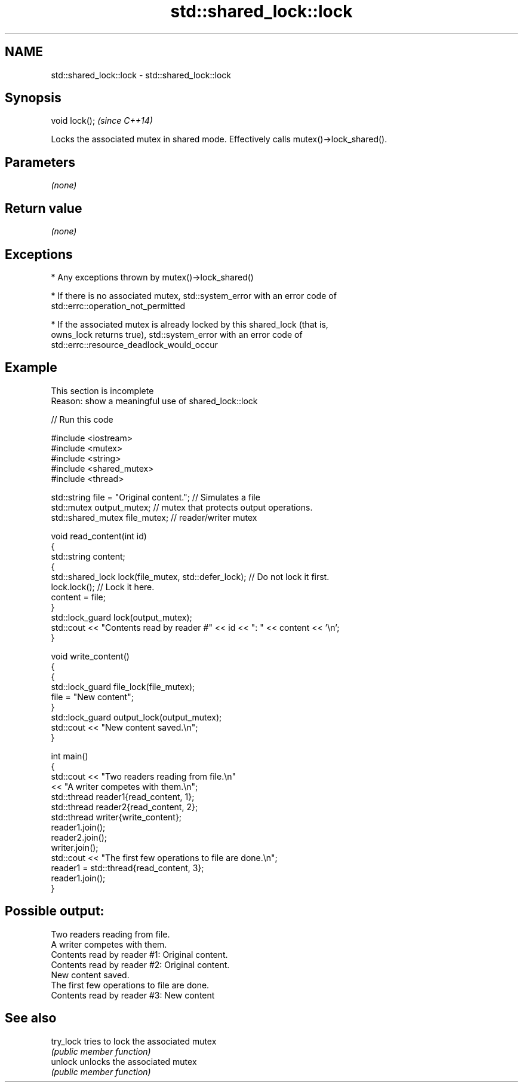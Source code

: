 .TH std::shared_lock::lock 3 "2022.07.31" "http://cppreference.com" "C++ Standard Libary"
.SH NAME
std::shared_lock::lock \- std::shared_lock::lock

.SH Synopsis
   void lock();  \fI(since C++14)\fP

   Locks the associated mutex in shared mode. Effectively calls mutex()->lock_shared().

.SH Parameters

   \fI(none)\fP

.SH Return value

   \fI(none)\fP

.SH Exceptions

     * Any exceptions thrown by mutex()->lock_shared()

     * If there is no associated mutex, std::system_error with an error code of
       std::errc::operation_not_permitted

     * If the associated mutex is already locked by this shared_lock (that is,
       owns_lock returns true), std::system_error with an error code of
       std::errc::resource_deadlock_would_occur

.SH Example

    This section is incomplete
    Reason: show a meaningful use of shared_lock::lock


// Run this code

 #include <iostream>
 #include <mutex>
 #include <string>
 #include <shared_mutex>
 #include <thread>

 std::string file = "Original content."; // Simulates a file
 std::mutex output_mutex; // mutex that protects output operations.
 std::shared_mutex file_mutex; // reader/writer mutex

 void read_content(int id)
 {
     std::string content;
     {
         std::shared_lock lock(file_mutex, std::defer_lock); // Do not lock it first.
         lock.lock(); // Lock it here.
         content = file;
     }
     std::lock_guard lock(output_mutex);
     std::cout << "Contents read by reader #" << id << ": " << content << '\\n';
 }

 void write_content()
 {
     {
         std::lock_guard file_lock(file_mutex);
         file = "New content";
     }
     std::lock_guard output_lock(output_mutex);
     std::cout << "New content saved.\\n";
 }

 int main()
 {
     std::cout << "Two readers reading from file.\\n"
               << "A writer competes with them.\\n";
     std::thread reader1{read_content, 1};
     std::thread reader2{read_content, 2};
     std::thread writer{write_content};
     reader1.join();
     reader2.join();
     writer.join();
     std::cout << "The first few operations to file are done.\\n";
     reader1 = std::thread{read_content, 3};
     reader1.join();
 }

.SH Possible output:

 Two readers reading from file.
 A writer competes with them.
 Contents read by reader #1: Original content.
 Contents read by reader #2: Original content.
 New content saved.
 The first few operations to file are done.
 Contents read by reader #3: New content

.SH See also

   try_lock tries to lock the associated mutex
            \fI(public member function)\fP
   unlock   unlocks the associated mutex
            \fI(public member function)\fP
